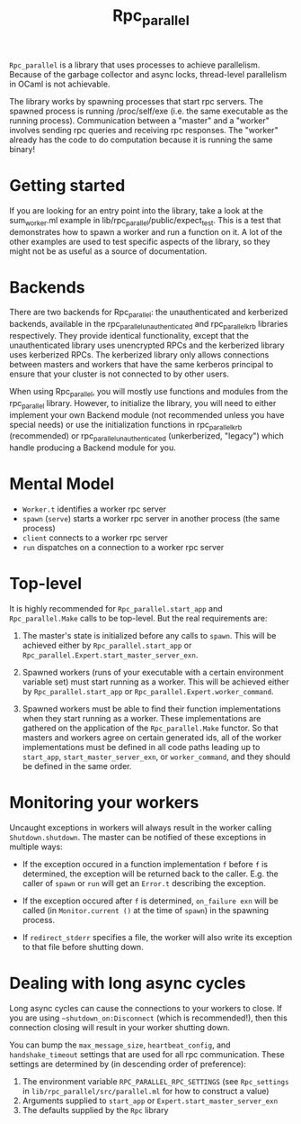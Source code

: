 #+TITLE: Rpc_parallel

=Rpc_parallel= is a library that uses processes to achieve
parallelism. Because of the garbage collector and async locks,
thread-level parallelism in OCaml is not achievable.

The library works by spawning processes that start rpc servers. The
spawned process is running /proc/self/exe (i.e. the same executable as
the running process). Communication between a "master" and a "worker"
involves sending rpc queries and receiving rpc responses. The "worker"
already has the code to do computation because it is running the same
binary!

* Getting started

If you are looking for an entry point into the library, take a look at the
sum_worker.ml example in lib/rpc_parallel/public/expect_test. This is a test that
demonstrates how to spawn a worker and run a function on it. A lot of the other
examples are used to test specific aspects of the library, so they might not be
as useful as a source of documentation.

* Backends

There are two backends for Rpc_parallel: the unauthenticated and kerberized
backends, available in the rpc_parallel_unauthenticated and rpc_parallel_krb
libraries respectively. They provide identical functionality, except that the
unauthenticated library uses unencrypted RPCs and the kerberized library uses
kerberized RPCs. The kerberized library only allows connections between masters
and workers that have the same kerberos principal to ensure that your cluster is
not connected to by other users.

When using Rpc_parallel, you will mostly use functions and modules from the
rpc_parallel library. However, to initialize the library, you will need to
either implement your own Backend module (not recommended unless you have
special needs) or use the initialization functions in rpc_parallel_krb
(recommended) or rpc_parallel_unauthenticated (unkerberized, "legacy") which
handle producing a Backend module for you.

* Mental Model

- =Worker.t= identifies a worker rpc server
- =spawn= (=serve=) starts a worker rpc server in another process (the same
  process)
- =client= connects to a worker rpc server
- =run= dispatches on a connection to a worker rpc server

* Top-level

It is highly recommended for =Rpc_parallel.start_app= and =Rpc_parallel.Make=
calls to be top-level. But the real requirements are:

1) The master's state is initialized before any calls to =spawn=. This will be
   achieved either by =Rpc_parallel.start_app= or
   =Rpc_parallel.Expert.start_master_server_exn=.

2) Spawned workers (runs of your executable with a certain environment variable
   set) must start running as a worker. This will be achieved either by
   =Rpc_parallel.start_app= or =Rpc_parallel.Expert.worker_command=.

3) Spawned workers must be able to find their function implementations when they
   start running as a worker. These implementations are gathered on the
   application of the =Rpc_parallel.Make= functor. So that masters and workers
   agree on certain generated ids, all of the worker implementations must be
   defined in all code paths leading up to =start_app=,
   =start_master_server_exn=, or =worker_command=, and they should be defined in
   the same order.

* Monitoring your workers

Uncaught exceptions in workers will always result in the worker
calling =Shutdown.shutdown=. The master can be notified of these
exceptions in multiple ways:

- If the exception occured in a function implementation =f= before =f= is
  determined, the exception will be returned back to the caller. E.g. the caller
  of =spawn= or =run= will get an =Error.t= describing the exception.

- If the exception occured after =f= is determined, =on_failure exn= will be
  called (in =Monitor.current ()= at the time of =spawn=) in the spawning
  process.

- If =redirect_stderr= specifies a file, the worker will also write its
  exception to that file before shutting down.

* Dealing with long async cycles

Long async cycles can cause the connections to your workers to close.
If you are using =~shutdown_on:Disconnect= (which is recommended!),
then this connection closing will result in your worker shutting down.

You can bump the =max_message_size=, =heartbeat_config=, and
=handshake_timeout= settings that are used for all rpc communication.
These settings are determined by (in descending order of preference):

1) The environment variable =RPC_PARALLEL_RPC_SETTINGS= (see
   =Rpc_settings= in =lib/rpc_parallel/src/parallel.ml= for how to
   construct a value)
2) Arguments supplied to =start_app= or =Expert.start_master_server_exn=
3) The defaults supplied by the =Rpc= library

